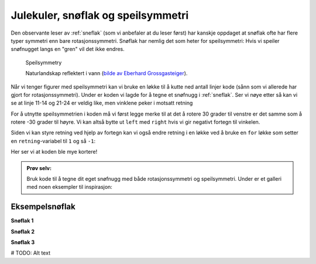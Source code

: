 Julekuler, snøflak og speilsymmetri
-----------------------------------

Den observante leser av :ref:`sneflak` (som vi anbefaler at du leser først) har kanskje oppdaget at snøflak ofte har flere typer symmetri enn bare rotasjonssymmetri.
Snøflak har nemlig det som heter for speilsymmetri: Hvis vi speiler snøfnugget langs en "gren" vil det ikke endres. 

.. figure:: /figures/manual_examples/reflection_symmetry/pexels-eberhard-grossgasteiger-12366087.jpg
    :figwidth: 99%

    Speilsymmetry

    Naturlandskap reflektert i vann (`bilde av Eberhard Grossgasteiger <https://www.pexels.com/photo/symmetrical-view-of-rocky-landscape-reflecting-in-a-pond-12366087/>`_).

Når vi tenger figurer med speilsymmetri kan vi bruke en løkke til å kutte ned antall linjer kode (sånn som vi allerede har gjort for rotasjonssymmetri).
Under er koden vi lagde for å tegne et snøfnugg i :ref:`sneflak`. Ser vi nøye etter så kan vi se at linje 11-14 og 21-24 er veldig like, men vinklene peker i motsatt retning


.. include-turtlethread:: speilsymmetri/01.py
    :linenos:
    :emphasize-lines: 11-14,21-24

.. image:: speilsymmetri/manual_code_output/01.svg
    :width: 360
    :alt: Resultat fra koden over. Et snøfnugg med seks "armer".
    :class: sphx-glr-script-out

For å utnytte speilsymmetrien i koden må vi først legge merke til at det å rotere 30 grader til venstre er det samme som å rotere -30 grader til høyre. 
Vi kan altså bytte ut ``left`` med ``right`` hvis vi gir negativt fortegn til vinkelen. 

.. include-turtlethread:: speilsymmetri/02.py
    :linenos:
    :emphasize-lines: 14, 21

.. image:: speilsymmetri/manual_code_output/02.svg
    :width: 360
    :alt: Resultat fra koden over. Et snøfnugg med seks "armer".
    :class: sphx-glr-script-out

Siden vi kan styre retning ved hjelp av fortegn kan vi også endre retning i en løkke ved å bruke en ``for`` løkke som setter en ``retning``-variabel til ``1`` og så ``-1``:

.. include-turtlethread:: speilsymmetri/03.py
    :linenos:
    :emphasize-lines: 7, 12, 15

.. image:: speilsymmetri/manual_code_output/03.svg
    :width: 360
    :alt: Resultat fra koden over. Det er likt bildet som ble generert av forrige kodesnutt.
    :class: sphx-glr-script-out

Her ser vi at koden ble mye kortere!


.. admonition:: Prøv selv:
    
    Bruk kode til å tegne dit eget snøfnugg med både rotasjonssymmetri og speilsymmetri. Under er et galleri med noen eksempler til inspirasjon:


Eksempelsnøflak
~~~~~~~~~~~~~~~

**Snøflak 1**

.. image:: speilsymmetri/manual_code_output/gallery01.svg
    :width: 180
    :alt: Resultat fra koden over. Et snøfnugg med seks "armer". Ellers er det likt bildet over.
    :class: snowflake-gallery-arm

.. collapse:: Snøflak
    :class: snowflake-gallery-snowflake

    .. image:: speilsymmetri/manual_code_output/gallery01_full.svg
        :width: 360
        :alt: Resultat fra koden over. Et snøfnugg med seks "armer". Ellers er det likt bildet over.


.. collapse:: Kode for arm
    :class: snowflake-gallery-code

    .. include-turtlethread:: speilsymmetri/gallery01.py
        :linenos:

.. collapse:: Kode for snøflak
    :class: snowflake-gallery-code

    .. include-turtlethread:: speilsymmetri/gallery01_full.py
        :linenos:


**Snøflak 2**

.. image:: speilsymmetri/manual_code_output/gallery02.svg
    :width: 180
    :alt: Resultat fra koden over. Et snøfnugg med seks "armer". Ellers er det likt bildet over.
    :class: snowflake-gallery-arm

.. collapse:: Snøflak
    :class: snowflake-gallery-snowflake

    .. image:: speilsymmetri/manual_code_output/gallery02_full.svg
        :width: 360
        :alt: Resultat fra koden over. Et snøfnugg med seks "armer". Ellers er det likt bildet over.


.. collapse:: Kode for arm
    :class: snowflake-gallery-code

    .. include-turtlethread:: speilsymmetri/gallery02.py
        :linenos:

.. collapse:: Kode for snøflak
    :class: snowflake-gallery-code

    .. include-turtlethread:: speilsymmetri/gallery02_full.py
        :linenos:


**Snøflak 3**

.. image:: speilsymmetri/manual_code_output/gallery03.svg
    :width: 180
    :alt: Resultat fra koden over. Et snøfnugg med seks "armer". Ellers er det likt bildet over.
    :class: snowflake-gallery-arm

.. collapse:: Snøflak
    :class: snowflake-gallery-snowflake

    .. image:: speilsymmetri/manual_code_output/gallery03_full.svg
        :width: 360
        :alt: Resultat fra koden over. Et snøfnugg med seks "armer". Ellers er det likt bildet over.


.. collapse:: Kode for arm
    :class: snowflake-gallery-code

    .. include-turtlethread:: speilsymmetri/gallery03.py
        :linenos:

.. collapse:: Kode for snøflak
    :class: snowflake-gallery-code

    .. include-turtlethread:: speilsymmetri/gallery03_full.py
        :linenos:

        
# TODO: Alt text